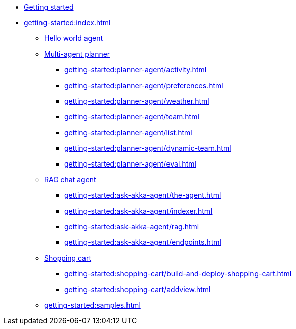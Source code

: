 //  Getting Started
* xref:getting-started:starthere.adoc[Getting started]
* xref:getting-started:index.adoc[]
** xref:getting-started:author-your-first-service.adoc[Hello world agent]
** xref:getting-started:planner-agent/index.adoc[Multi-agent planner]
*** xref:getting-started:planner-agent/activity.adoc[]
*** xref:getting-started:planner-agent/preferences.adoc[]
*** xref:getting-started:planner-agent/weather.adoc[]
*** xref:getting-started:planner-agent/team.adoc[]
*** xref:getting-started:planner-agent/list.adoc[]
*** xref:getting-started:planner-agent/dynamic-team.adoc[]
*** xref:getting-started:planner-agent/eval.adoc[]
** xref:getting-started:ask-akka-agent/index.adoc[RAG chat agent]
*** xref:getting-started:ask-akka-agent/the-agent.adoc[]
*** xref:getting-started:ask-akka-agent/indexer.adoc[]
*** xref:getting-started:ask-akka-agent/rag.adoc[]
*** xref:getting-started:ask-akka-agent/endpoints.adoc[]
** xref:getting-started:shopping-cart/index.adoc[Shopping cart]
*** xref:getting-started:shopping-cart/build-and-deploy-shopping-cart.adoc[]
*** xref:getting-started:shopping-cart/addview.adoc[]
** xref:getting-started:samples.adoc[]
